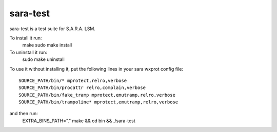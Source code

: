 =========
sara-test
=========

sara-test is a test suite for S.A.R.A. LSM.

To install it run:
	make
	sudo make install

To uninstall it run:
	sudo make uninstall

To use it without installing it, put the following
lines in your sara wxprot config file::

	SOURCE_PATH/bin/* mprotect,relro,verbose
	SOURCE_PATH/bin/procattr relro,complain,verbose
	SOURCE_PATH/bin/fake_tramp mprotect,emutramp,relro,verbose
	SOURCE_PATH/bin/trampoline* mprotect,emutramp,relro,verbose

and then run:
	EXTRA_BINS_PATH="." make && cd bin && ./sara-test
